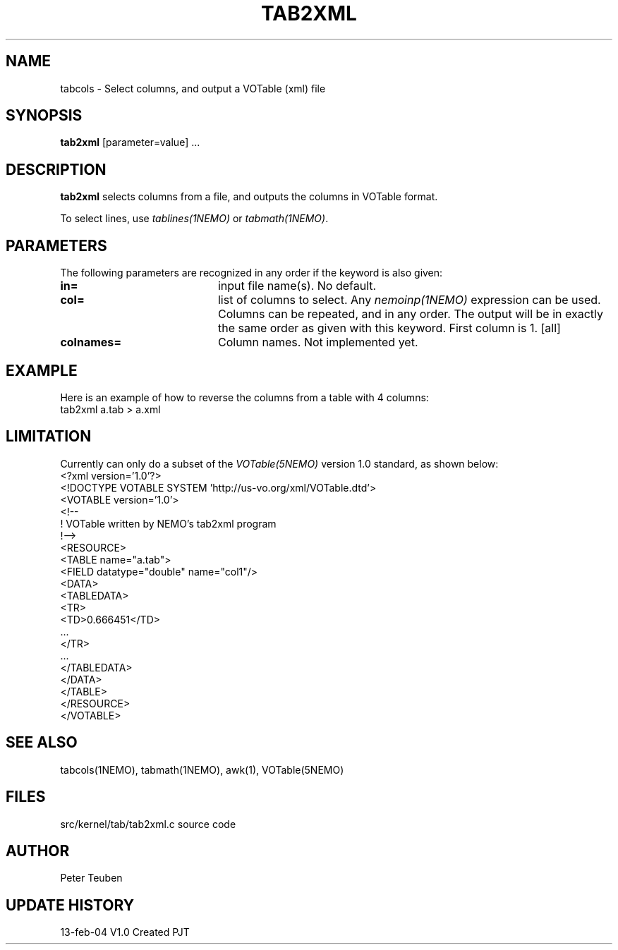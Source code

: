 .TH TAB2XML 1NEMO "13 February 2004"
.SH NAME
tabcols \- Select columns, and output a VOTable (xml) file
.SH SYNOPSIS
\fPtab2xml\fP [parameter=value] ...
.SH DESCRIPTION
\fBtab2xml\fP selects columns from a file, and outputs
the columns in VOTable format.
.PP
To select lines, use \fItablines(1NEMO)\fP or \fItabmath(1NEMO)\fP.
.SH PARAMETERS
The following parameters are recognized in any order if the keyword
is also given:
.TP 20
\fBin=\fP
input file name(s). No default.
.TP
\fBcol=\fP
list of columns to select. Any \fInemoinp(1NEMO)\fP  expression can be used.
Columns can be repeated, and in any order. The output will be in exactly
the same order as given with this keyword. First column is 1.
[all]    
.TP
\fBcolnames=\fP
Column names. Not implemented yet.
.SH EXAMPLE
Here is an example of how to reverse the columns from a table with 4 columns:
.nf
    tab2xml a.tab > a.xml
.fi
.SH LIMITATION
Currently can only do a subset of the \fIVOTable(5NEMO)\fP version 1.0 standard,
as shown below:
.nf
<?xml version='1.0'?>
<!DOCTYPE VOTABLE SYSTEM 'http://us-vo.org/xml/VOTable.dtd'>
<VOTABLE version='1.0'>
<!--
 !  VOTable written by NEMO's tab2xml program
 !-->
<RESOURCE>
<TABLE name="a.tab">
<FIELD datatype="double" name="col1"/>
...
<DATA>
<TABLEDATA>
  <TR>
    <TD>0.666451</TD>
    ...
  </TR>
  ...
</TABLEDATA>
</DATA>
</TABLE>
</RESOURCE>
</VOTABLE>
.fi
.SH SEE ALSO
tabcols(1NEMO), tabmath(1NEMO), awk(1), VOTable(5NEMO)
.SH FILES
src/kernel/tab/tab2xml.c   source code
.SH AUTHOR
Peter Teuben
.SH UPDATE HISTORY
.nf
.ta +1.0i +4.0i
13-feb-04	V1.0 Created 	PJT
.fi
